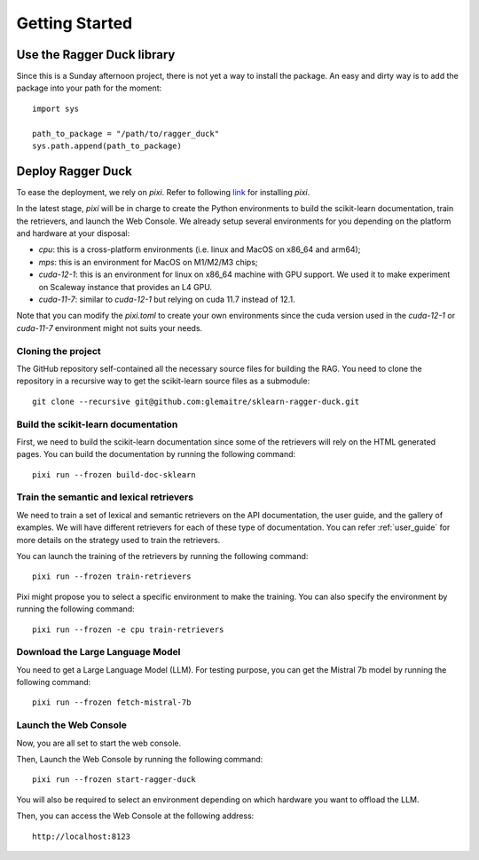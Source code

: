 .. _getting_started:

###############
Getting Started
###############

Use the Ragger Duck library
===========================

Since this is a Sunday afternoon project, there is not yet a way to install the
package. An easy and dirty way is to add the package into your path for the moment::

  import sys

  path_to_package = "/path/to/ragger_duck"
  sys.path.append(path_to_package)

Deploy Ragger Duck
==================

To ease the deployment, we rely on `pixi`. Refer to following
`link <https://pixi.sh/#installation>`_ for installing `pixi`.

In the latest stage, `pixi` will be in charge to create the Python environments to
build the scikit-learn documentation, train the retrievers, and launch the Web Console.
We already setup several environments for you depending on the platform and hardware
at your disposal:

- `cpu`: this is a cross-platform environments (i.e. linux and MacOS on x86_64 and
  arm64);
- `mps`: this is an environment for MacOS on M1/M2/M3 chips;
- `cuda-12-1`: this is an environment for linux on x86_64 machine with GPU support.
  We used it to make experiment on Scaleway instance that provides an L4 GPU.
- `cuda-11-7`: similar to `cuda-12-1` but relying on cuda 11.7 instead of 12.1.

Note that you can modify the `pixi.toml` to create your own environments since the
cuda version used in the `cuda-12-1` or `cuda-11-7` environment might not suits your
needs.

Cloning the project
-------------------

The GitHub repository self-contained all the necessary source files for building the
RAG. You need to clone the repository in a recursive way to get the scikit-learn
source files as a submodule::

  git clone --recursive git@github.com:glemaitre/sklearn-ragger-duck.git

Build the scikit-learn documentation
------------------------------------

First, we need to build the scikit-learn documentation since some of the retrievers
will rely on the HTML generated pages. You can build the documentation by running the
following command::

  pixi run --frozen build-doc-sklearn

Train the semantic and lexical retrievers
-----------------------------------------

We need to train a set of lexical and semantic retrievers on the API documentation,
the user guide, and the gallery of examples. We will have different retrievers
for each of these type of documentation. You can refer :ref:`user_guide` for more
details on the strategy used to train the retrievers.

You can launch the training of the retrievers by running the following command::

  pixi run --frozen train-retrievers

Pixi might propose you to select a specific environment to make the training. You can
also specify the environment by running the following command::

  pixi run --frozen -e cpu train-retrievers

Download the Large Language Model
---------------------------------

You need to get a Large Language Model (LLM). For testing purpose, you can get the
Mistral 7b model by running the following command::

  pixi run --frozen fetch-mistral-7b

Launch the Web Console
----------------------

Now, you are all set to start the web console.

Then, Launch the Web Console by running the following command::

  pixi run --frozen start-ragger-duck

You will also be required to select an environment depending on which hardware you want
to offload the LLM.

Then, you can access the Web Console at the following address::

  http://localhost:8123
